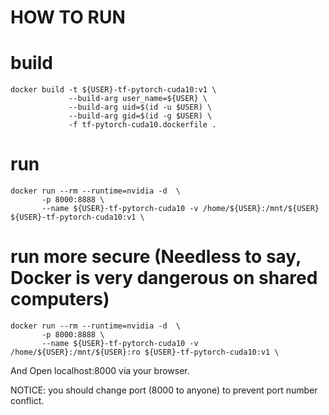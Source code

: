 * HOW TO RUN

* build

#+BEGIN_SRC shell
    docker build -t ${USER}-tf-pytorch-cuda10:v1 \
                 --build-arg user_name=${USER} \
                 --build-arg uid=$(id -u $USER) \
                 --build-arg gid=$(id -g $USER) \
                 -f tf-pytorch-cuda10.dockerfile .
#+END_SRC
* run 

#+BEGIN_SRC shell
    docker run --rm --runtime=nvidia -d  \
           -p 8000:8888 \
           --name ${USER}-tf-pytorch-cuda10 -v /home/${USER}:/mnt/${USER} ${USER}-tf-pytorch-cuda10:v1 \
#+END_SRC

* run more secure (Needless to say, Docker is very dangerous on shared computers)
#+BEGIN_SRC shell
    docker run --rm --runtime=nvidia -d  \
           -p 8000:8888 \
           --name ${USER}-tf-pytorch-cuda10 -v /home/${USER}:/mnt/${USER}:ro ${USER}-tf-pytorch-cuda10:v1 \
#+END_SRC

And Open localhost:8000 via your browser.

 NOTICE: you should change port (8000 to anyone) to prevent port number conflict.
